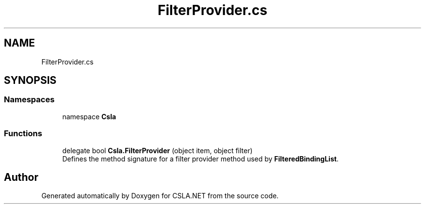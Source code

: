 .TH "FilterProvider.cs" 3 "Thu Jul 22 2021" "Version 5.4.2" "CSLA.NET" \" -*- nroff -*-
.ad l
.nh
.SH NAME
FilterProvider.cs
.SH SYNOPSIS
.br
.PP
.SS "Namespaces"

.in +1c
.ti -1c
.RI "namespace \fBCsla\fP"
.br
.in -1c
.SS "Functions"

.in +1c
.ti -1c
.RI "delegate bool \fBCsla\&.FilterProvider\fP (object item, object filter)"
.br
.RI "Defines the method signature for a filter provider method used by \fBFilteredBindingList\fP\&. "
.in -1c
.SH "Author"
.PP 
Generated automatically by Doxygen for CSLA\&.NET from the source code\&.

